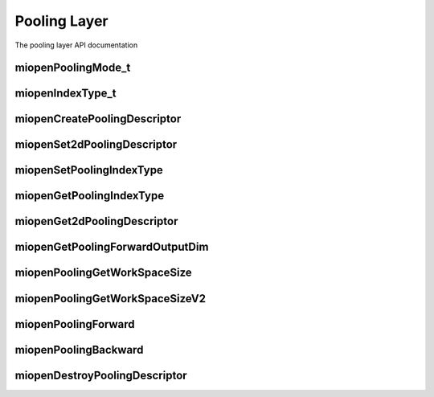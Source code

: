 
Pooling Layer
=============

The pooling layer API documentation


miopenPoolingMode_t
-------------------

.. doxygenenum::  miopenPoolingMode_t

miopenIndexType_t
-----------------

.. doxygenenum::  miopenIndexType_t

miopenCreatePoolingDescriptor
-----------------------------

.. doxygenfunction::  miopenCreatePoolingDescriptor

miopenSet2dPoolingDescriptor
----------------------------

.. doxygenfunction::  miopenSet2dPoolingDescriptor

miopenSetPoolingIndexType
-------------------------

.. doxygenfunction::  miopenSetPoolingIndexType

miopenGetPoolingIndexType
-------------------------

.. doxygenfunction::  miopenGetPoolingIndexType

miopenGet2dPoolingDescriptor
----------------------------

.. doxygenfunction::  miopenGet2dPoolingDescriptor

miopenGetPoolingForwardOutputDim
--------------------------------

.. doxygenfunction::  miopenGetPoolingForwardOutputDim

miopenPoolingGetWorkSpaceSize
-----------------------------

.. doxygenfunction::  miopenPoolingGetWorkSpaceSize

miopenPoolingGetWorkSpaceSizeV2
-------------------------------

.. doxygenfunction::  miopenPoolingGetWorkSpaceSizeV2

miopenPoolingForward
--------------------

.. doxygenfunction::  miopenPoolingForward

miopenPoolingBackward
---------------------

.. doxygenfunction::  miopenPoolingBackward

miopenDestroyPoolingDescriptor
------------------------------

.. doxygenfunction::  miopenDestroyPoolingDescriptor

